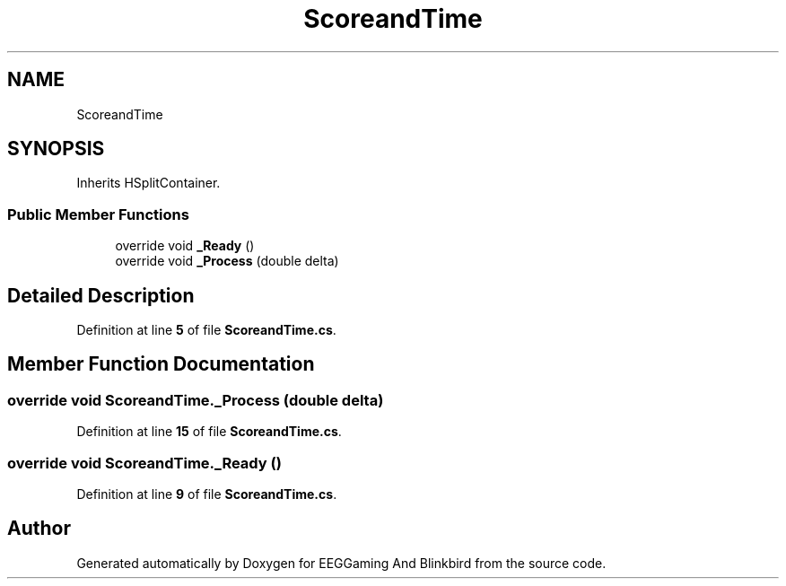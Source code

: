 .TH "ScoreandTime" 3 "Version 0.2.6.0" "EEGGaming And Blinkbird" \" -*- nroff -*-
.ad l
.nh
.SH NAME
ScoreandTime
.SH SYNOPSIS
.br
.PP
.PP
Inherits HSplitContainer\&.
.SS "Public Member Functions"

.in +1c
.ti -1c
.RI "override void \fB_Ready\fP ()"
.br
.ti -1c
.RI "override void \fB_Process\fP (double delta)"
.br
.in -1c
.SH "Detailed Description"
.PP 
Definition at line \fB5\fP of file \fBScoreandTime\&.cs\fP\&.
.SH "Member Function Documentation"
.PP 
.SS "override void ScoreandTime\&._Process (double delta)"

.PP
Definition at line \fB15\fP of file \fBScoreandTime\&.cs\fP\&.
.SS "override void ScoreandTime\&._Ready ()"

.PP
Definition at line \fB9\fP of file \fBScoreandTime\&.cs\fP\&.

.SH "Author"
.PP 
Generated automatically by Doxygen for EEGGaming And Blinkbird from the source code\&.
